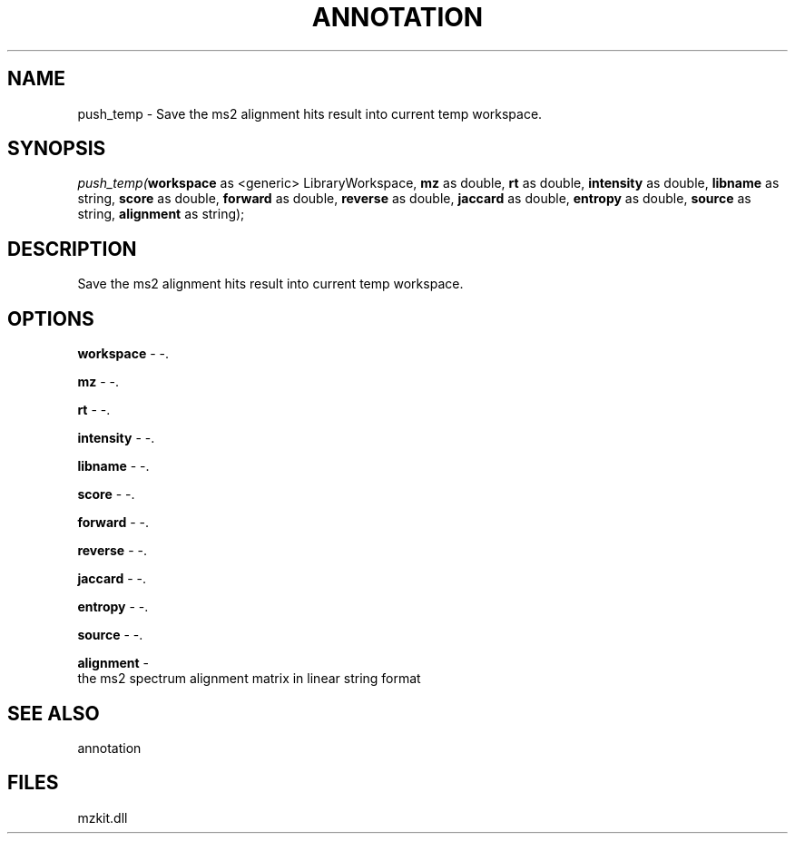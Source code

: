 .\" man page create by R# package system.
.TH ANNOTATION 1 2000-Jan "push_temp" "push_temp"
.SH NAME
push_temp \- Save the ms2 alignment hits result into current temp workspace.
.SH SYNOPSIS
\fIpush_temp(\fBworkspace\fR as <generic> LibraryWorkspace, 
\fBmz\fR as double, 
\fBrt\fR as double, 
\fBintensity\fR as double, 
\fBlibname\fR as string, 
\fBscore\fR as double, 
\fBforward\fR as double, 
\fBreverse\fR as double, 
\fBjaccard\fR as double, 
\fBentropy\fR as double, 
\fBsource\fR as string, 
\fBalignment\fR as string);\fR
.SH DESCRIPTION
.PP
Save the ms2 alignment hits result into current temp workspace.
.PP
.SH OPTIONS
.PP
\fBworkspace\fB \fR\- -. 
.PP
.PP
\fBmz\fB \fR\- -. 
.PP
.PP
\fBrt\fB \fR\- -. 
.PP
.PP
\fBintensity\fB \fR\- -. 
.PP
.PP
\fBlibname\fB \fR\- -. 
.PP
.PP
\fBscore\fB \fR\- -. 
.PP
.PP
\fBforward\fB \fR\- -. 
.PP
.PP
\fBreverse\fB \fR\- -. 
.PP
.PP
\fBjaccard\fB \fR\- -. 
.PP
.PP
\fBentropy\fB \fR\- -. 
.PP
.PP
\fBsource\fB \fR\- -. 
.PP
.PP
\fBalignment\fB \fR\- 
 the ms2 spectrum alignment matrix in linear string format
. 
.PP
.SH SEE ALSO
annotation
.SH FILES
.PP
mzkit.dll
.PP
